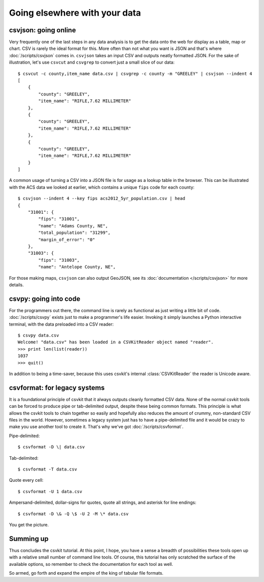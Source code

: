==============================
Going elsewhere with your data
==============================

csvjson: going online
=====================

Very frequently one of the last steps in any data analysis is to get the data onto the web for display as a table, map or chart. CSV is rarely the ideal format for this. More often than not what you want is JSON and that's where :doc:`/scripts/csvjson` comes in. ``csvjson`` takes an input CSV and outputs neatly formatted JSON. For the sake of illustration, let's use ``csvcut`` and ``csvgrep`` to convert just a small slice of our data::

    $ csvcut -c county,item_name data.csv | csvgrep -c county -m "GREELEY" | csvjson --indent 4 
    [
        {
            "county": "GREELEY",
            "item_name": "RIFLE,7.62 MILLIMETER"
        },
        {
            "county": "GREELEY",
            "item_name": "RIFLE,7.62 MILLIMETER"
        },
        {
            "county": "GREELEY",
            "item_name": "RIFLE,7.62 MILLIMETER"
        }
    ]

A common usage of turning a CSV into a JSON file is for usage as a lookup table in the browser. This can be illustrated with the ACS data we looked at earlier, which contains a unique ``fips`` code for each county::

    $ csvjson --indent 4 --key fips acs2012_5yr_population.csv | head
    {
        "31001": {
            "fips": "31001",
            "name": "Adams County, NE",
            "total_population": "31299",
            "margin_of_error": "0"
        },
        "31003": {
            "fips": "31003",
            "name": "Antelope County, NE",

For those making maps, ``csvjson`` can also output GeoJSON, see its :doc:`documentation </scripts/csvjson>` for more details.

csvpy: going into code
======================

For the programmers out there, the command line is rarely as functional as just writing a little bit of code. :doc:`/scripts/csvpy` exists just to make a programmer's life easier. Invoking it simply launches a Python interactive terminal, with the data preloaded into a CSV reader::

    $ csvpy data.csv
    Welcome! "data.csv" has been loaded in a CSVKitReader object named "reader".
    >>> print len(list(reader))
    1037
    >>> quit()

In addition to being a time-saver, because this uses csvkit's internal :class:`CSVKitReader` the reader is Unicode aware.

csvformat: for legacy systems
=============================

It is a foundational principle of csvkit that it always outputs cleanly formatted CSV data. None of the normal csvkit tools can be forced to produce pipe or tab-delimited output, despite these being common formats. This principle is what allows the csvkit tools to chain together so easily and hopefully also reduces the amount of crummy, non-standard CSV files in the world. However, sometimes a legacy system just has to have a pipe-delimited file and it would be crazy to make you use another tool to create it. That's why we've got :doc:`/scripts/csvformat`.

Pipe-delimited::

    $ csvformat -D \| data.csv

Tab-delimited::

    $ csvformat -T data.csv

Quote every cell::

    $ csvformat -U 1 data.csv

Ampersand-delimited, dollar-signs for quotes, quote all strings, and asterisk for line endings::

    $ csvformat -D \& -Q \$ -U 2 -M \* data.csv

You get the picture.

Summing up
==========

Thus concludes the csvkit tutorial. At this point, I hope, you have a sense a breadth of possibilities these tools open up with a relative small number of command line tools. Of course, this tutorial has only scratched the surface of the available options, so remember to check the documentation for each tool as well.

So armed, go forth and expand the empire of the king of tabular file formats.
